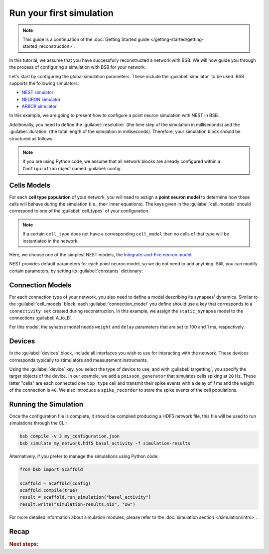 .. _simulation-guide:

#########################
Run your first simulation
#########################

.. note::

    This guide is a continuation of the
    :doc:`Getting Started guide </getting-started/getting-started_reconstruction>`.

In this tutorial, we assume that you have successfully reconstructed a network with BSB.
We will now guide you through the process of configuring a simulation with BSB for your network.

Let's start by configuring the global simulation parameters.
These include the :guilabel:`simulator` to be used. BSB supports the following simulators:

- `NEST simulator <https://nest-simulator.readthedocs.io/en/stable/>`_
- `NEURON simulator <https://www.neuron.yale.edu/neuron/>`_
- `ARBOR simulator <https://arbor-sim.org/>`_

In this example, we are going to present how to configure a point neuron simulation with NEST in BSB.

Additionally, you need to define the :guilabel:`resolution` (the time step of the simulation in milliseconds)
and the :guilabel:`duration` (the total length of the simulation in milliseconds).
Therefore, your simulation block should be structured as follows:

.. tab-set-code::

    .. code-block:: json

        "simulations": {
            "basal_activity": {
              "simulator": "nest",
              "resolution": 0.1,
              "duration": 5000,
              "cell_models": {
              },
              "connection_models": {
              },
              "devices":{
              }
        }

    .. code-block:: python

        config.simulations.add("basal_activity",
          simulator="nest",
          resolution=0.1,
          duration=5000,
          cell_models={},
          connection_models={},
          devices={}
        )

.. note::

    If you are using Python code, we assume that all network blocks are already
    configured within a ``Configuration`` object named  :guilabel:`config`.


Cells Models
------------
For each **cell type population** of your network, you will need to assign a **point neuron model** to
determine how these cells will behave during the simulation (i.e., their inner equations).
The keys given in the :guilabel:`cell_models` should correspond to one of the :guilabel:`cell_types` of your
configuration.

.. note::

    If a certain ``cell_type`` does not have a corresponding ``cell_model`` then no cells of that type will be
    instantiated in the network.

Here, we choose one of the simplest NEST models, the
`Integrate-and-Fire neuron model <https://nest-simulator.readthedocs.io/en/v3.8/models/iaf_cond_alpha.html>`_:

.. tab-set-code::

    .. code-block:: json

         "cell_models": {
            "base_type": {
              "model": "iaf_cond_alpha"
            },
            "top_type": {
              "model": "iaf_cond_alpha"
            }
          },

    .. code-block:: python

        config.simulations["basal_activity"].cell_models=dict(
          base_type={"model":"iaf_cond_alpha"},
          top_type={"model":"iaf_cond_alpha"}
        )

NEST provides default parameters for each point neuron model, so we do not need to add anything.
Still, you can modify certain parameters, by setting its :guilabel:`constants` dictionary:

.. tab-set-code::

    .. code-block:: json

      "cell_models": {
            "base_type": {
              "model": "iaf_cond_alpha"
                "constants": {
                  "t_ref": 1.5,
                  "V_m": -62.0,
                }
            },

    .. code-block:: python

        config.simulations["basal_activity"].cell_models=dict(
          base_type={"model":"iaf_cond_alpha", dict(t_ref=1.5, V_m=-62.0)},
        )


Connection Models
-----------------

For each connection type of your network, you also need to define a model describing its synapses' dynamics.
Similar to the :guilabel:`cell_models` block, each :guilabel:`connection_model` you define should use a key
that corresponds to a ``connectivity set`` created during reconstruction.
In this example, we assign the ``static_synapse`` model to the connections :guilabel:`A_to_B`.

.. tab-set-code::

    .. code-block:: json

      "connection_models": {
        "A_to_B": {
            "synapse": {
              "model": "static_synapse",
              "weight": 100,
              "delay": 1
            }
        }
      },

    .. code-block:: python

        config.simulations["basal_activity"].connection_models=dict(
          A_to_B=dict(
            synapse=dict(
              model="static_synapse",
              weight=100,
              delay=1
            )
          )
        )

For this model, the synapse model needs ``weight`` and ``delay`` parameters that are set to 100 and 1 ms,
respectively.

Devices
-------

In the :guilabel:`devices` block, include all interfaces you wish to use for interacting with the network.
These devices corresponds typically to stimulators and measurement instruments.

.. tab-set-code::

    .. code-block:: json

            "devices": {
                    "background_noise": {
                      "device": "poisson_generator",
                      "rate": 20,
                      "targetting": {
                        "strategy": "cell_model",
                        "cell_models": ["top_type"]
                      },
                      "weight": 40,
                      "delay": 1
                    },
                    "base_layer_record": {
                      "device": "spike_recorder",
                      "delay": 0.1,
                      "targetting": {
                        "strategy": "cell_model",
                        "cell_models": ["base_type"]
                      }
                    },
                    "top_layer_record": {
                      "device": "spike_recorder",
                      "delay": 0.1,
                      "targetting": {
                        "strategy": "cell_model",
                        "cell_models": ["top_type"]
                      }
                    }
            }

    .. code-block:: python

            config.simulations["basal_activity"].devices=dict(
              general_noise=dict(
                      device= "poisson_generator",
                      rate= 20,
                      targetting= {
                        "strategy": "cell_model",
                        "cell_models": ["top_type"]
                      },
                      weight= 40,
                      delay= 1
              ),
              base_layer_record=dict(
                      device= "spike_recorder",
                      delay= 0.1,
                      targetting= {
                        "strategy": "cell_model",
                        "cell_models": ["base_type"]
                      }
              ),
              top_layer_record=dict(
                      device= "spike_recorder",
                      delay= 0.1,
                      targetting= {
                        "strategy": "cell_model",
                        "cell_models": ["top_type"]
                      }
              )
            )

Using the :guilabel:`device` key, you select the type of device to use, and with :guilabel:`targetting`,
you specify the target objects of the device.
In our example, we add a ``poisson_generator`` that simulates cells spiking at ``20`` Hz.
These latter "cells" are each connected one ``top_type`` cell and transmit their spike events with a delay
of `1` ms and the weight of the connection is ``40``.
We also introduce a ``spike_recorder`` to store the spike events of the cell populations.

Running the Simulation
----------------------

Once the configuration file is complete, it should be compiled producing a HDF5 network file,
this file will be used to run simulations through the CLI:

.. code-block:: bash

        bsb compile -v 3 my_configuration.json
        bsb simulate my_network.hdf5 basal_activity -f simulation-results

Alternatively, if you prefer to manage the simulations using Python code:

.. code-block:: python

        from bsb import Scaffold

        scaffold = Scaffold(config)
        scaffold.compile(true)
        result = scaffold.run_simulation("basal_activity")
        result.write("simulation-results.nio", "ow")


For more detailed information about simulation modules,
please refer to the :doc:`simulation section </simulation/intro>`.

Recap
-----

.. tab-set-code::

  .. literalinclude:: configs/guide-simulation.yaml
    :language: yaml

  .. literalinclude:: configs/guide-simulation.json
    :language: json

  .. literalinclude:: configs/guide-simulation.py
    :language: python

.. rubric:: Next steps:

.. grid:: 1 1 1 2
    :gutter: 1


    .. grid-item-card:: :octicon:`fold-up;1em;sd-text-warning` Analyze Results
	    :link: guide_analyze_results
	    :link-type: ref

	    How to extract your data.

    .. grid-item-card:: :octicon:`tools;1em;sd-text-warning` Custom components
       :link: components
       :link-type: ref

       Learn how to write your own components to e.g. place or connect cells.
